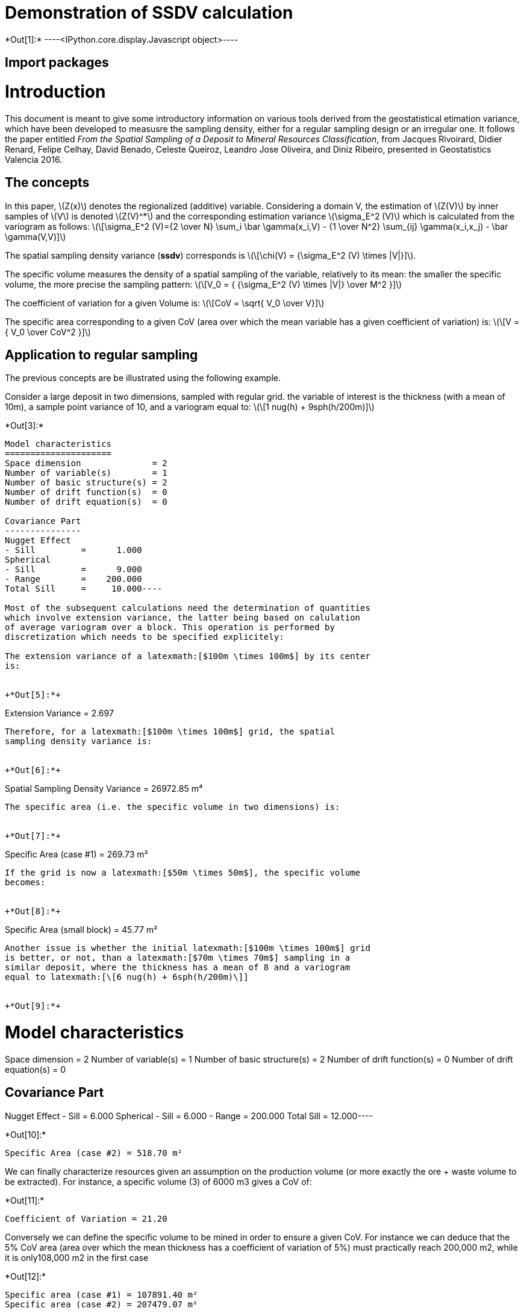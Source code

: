 [[demonstration-of-ssdv-calculation]]
= Demonstration of SSDV calculation


+*Out[1]:*+
----<IPython.core.display.Javascript object>----

[[import-packages]]
== Import packages

[[introduction]]
= Introduction

This document is meant to give some introductory information on various
tools derived from the geostatistical etimation variance, which have
been developed to measusre the sampling density, either for a regular
sampling design or an irregular one. It follows the paper entitled _From
the Spatial Sampling of a Deposit to Mineral Resources Classification_,
from Jacques Rivoirard, Didier Renard, Felipe Celhay, David Benado,
Celeste Queiroz, Leandro Jose Oliveira, and Diniz Ribeiro, presented in
Geostatistics Valencia 2016.

[[the-concepts]]
== The concepts

In this paper, latexmath:[$Z(x)$] denotes the regionalized (additive)
variable. Considering a domain V, the estimation of latexmath:[$Z(V)$]
by inner samples of latexmath:[$V$] is denoted latexmath:[$Z(V)^*$] and
the corresponding estimation variance latexmath:[$\sigma_E^2 (V)$] which
is calculated from the variogram as follows:
latexmath:[\[\sigma_E^2 (V)={2 \over N} \sum_i \bar \gamma(x_i,V) - {1 \over N^2} \sum_{ij} \gamma(x_i,x_j) - \bar \gamma(V,V)\]]

The spatial sampling density variance (*ssdv*) corresponds is
latexmath:[\[\chi(V) = {\sigma_E^2 (V) \times |V|}\]].

The specific volume measures the density of a spatial sampling of the
variable, relatively to its mean: the smaller the specific volume, the
more precise the sampling pattern:
latexmath:[\[V_0 = { {\sigma_E^2 (V) \times |V|} \over M^2 }\]]

The coefficient of variation for a given Volume is:
latexmath:[\[CoV = \sqrt{ V_0 \over V}\]]

The specific area corresponding to a given CoV (area over which the mean
variable has a given coefficient of variation) is:
latexmath:[\[V = { V_0 \over CoV^2 }\]]

[[application-to-regular-sampling]]
== Application to regular sampling

The previous concepts are be illustrated using the following example.

Consider a large deposit in two dimensions, sampled with regular grid.
the variable of interest is the thickness (with a mean of 10m), a sample
point variance of 10, and a variogram equal to:
latexmath:[\[1 nug(h) + 9sph(h/200m)\]]


+*Out[3]:*+
----
Model characteristics
=====================
Space dimension              = 2
Number of variable(s)        = 1
Number of basic structure(s) = 2
Number of drift function(s)  = 0
Number of drift equation(s)  = 0

Covariance Part
---------------
Nugget Effect
- Sill         =      1.000
Spherical
- Sill         =      9.000
- Range        =    200.000
Total Sill     =     10.000----

Most of the subsequent calculations need the determination of quantities
which involve extension variance, the latter being based on calulation
of average variogram over a block. This operation is performed by
discretization which needs to be specified explicitely:

The extension variance of a latexmath:[$100m \times 100m$] by its center
is:


+*Out[5]:*+
----
Extension Variance = 2.697
----

Therefore, for a latexmath:[$100m \times 100m$] grid, the spatial
sampling density variance is:


+*Out[6]:*+
----
Spatial Sampling Density Variance = 26972.85 m⁴
----

The specific area (i.e. the specific volume in two dimensions) is:


+*Out[7]:*+
----
Specific Area (case #1) = 269.73 m²
----

If the grid is now a latexmath:[$50m \times 50m$], the specific volume
becomes:


+*Out[8]:*+
----
Specific Area (small block) = 45.77 m²
----

Another issue is whether the initial latexmath:[$100m \times 100m$] grid
is better, or not, than a latexmath:[$70m \times 70m$] sampling in a
similar deposit, where the thickness has a mean of 8 and a variogram
equal to latexmath:[\[6 nug(h) + 6sph(h/200m)\]]


+*Out[9]:*+
----
Model characteristics
=====================
Space dimension              = 2
Number of variable(s)        = 1
Number of basic structure(s) = 2
Number of drift function(s)  = 0
Number of drift equation(s)  = 0

Covariance Part
---------------
Nugget Effect
- Sill         =      6.000
Spherical
- Sill         =      6.000
- Range        =    200.000
Total Sill     =     12.000----


+*Out[10]:*+
----
Specific Area (case #2) = 518.70 m²
----

We can finally characterize resources given an assumption on the
production volume (or more exactly the ore + waste volume to be
extracted). For instance, a specific volume (3) of 6000 m3 gives a CoV
of:


+*Out[11]:*+
----
Coefficient of Variation = 21.20
----

Conversely we can define the specific volume to be mined in order to
ensure a given CoV. For instance we can deduce that the 5% CoV area
(area over which the mean thickness has a coefficient of variation of
5%) must practically reach 200,000 m2, while it is only108,000 m2 in the
first case


+*Out[12]:*+
----
Specific area (case #1) = 107891.40 m²
Specific area (case #2) = 207479.07 m²
----
